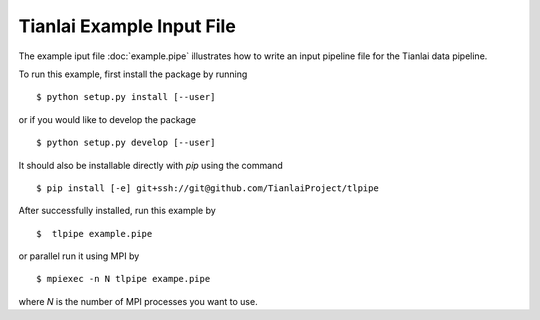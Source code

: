 ==========================
Tianlai Example Input File
==========================

The example iput file :doc:`example.pipe` illustrates how to write an input
pipeline file for the Tianlai data pipeline.

To run this example, first install the package by running ::

    $ python setup.py install [--user]

or if you would like to develop the package ::

    $ python setup.py develop [--user]

It should also be installable directly with `pip` using the command ::

	$ pip install [-e] git+ssh://git@github.com/TianlaiProject/tlpipe

After successfully installed, run this example by ::

    $  tlpipe example.pipe

or parallel run it using MPI by ::

    $ mpiexec -n N tlpipe exampe.pipe

where *N* is the number of MPI processes you want to use.
